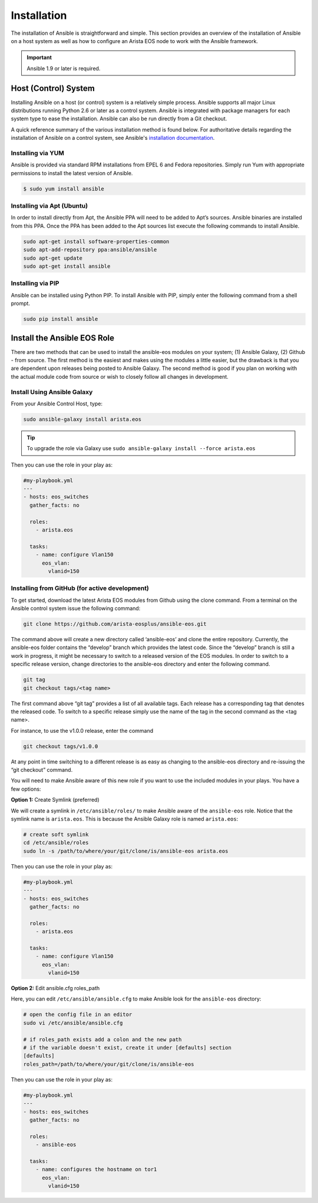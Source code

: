 ############
Installation
############

The installation of Ansible is straightforward and simple. This section
provides an overview of the installation of Ansible on a host system as well
as how to configure an Arista EOS node to work with the Ansible framework.

.. important:: Ansible 1.9 or later is required.


.. _install-ansible-label:

*********************
Host (Control) System
*********************
Installing Ansible on a host (or control) system is a relatively simple
process. Ansible supports all major Linux distributions running Python 2.6 or
later as a control system. Ansible is integrated with package managers for
each system type to ease the installation. Ansible can also be run directly
from a Git checkout.

A quick reference summary of the various installation method is found below.
For authoritative details regarding the installation of Ansible on a
control system, see Ansible's `installation documentation <http://docs.ansible.com/intro_installation.html>`_.

Installing via YUM
==================
Ansible is provided via standard RPM installations from EPEL 6 and Fedora repositories.  Simply run Yum with appropriate permissions to install the latest version of Ansible.

.. code-block:: shell

  $ sudo yum install ansible


Installing via Apt (Ubuntu)
===========================
In order to install directly from Apt, the Ansible PPA will need to be added
to Apt’s sources. Ansible binaries are installed from this PPA.  Once the PPA
has been added to the Apt sources list execute the following commands to
install Ansible.

.. code-block:: shell

  sudo apt-get install software-properties-common
  sudo apt-add-repository ppa:ansible/ansible
  sudo apt-get update
  sudo apt-get install ansible

Installing via PIP
==================
Ansible can be installed using Python PIP. To install Ansible with PIP,
simply enter the following command from a shell prompt.

.. code-block:: shell

  sudo pip install ansible


.. _install-role-label:

****************************
Install the Ansible EOS Role
****************************
There are two methods that can be used to install the ansible-eos modules on
your system; (1) Ansible Galaxy, (2) Github - from source.  The first method
is the easiest and makes using the modules a little easier, but the drawback
is that you are dependent upon releases being posted to Ansible Galaxy. The second
method is good if you plan on working with the actual module code from source
or wish to closely follow all changes in development.

Install Using Ansible Galaxy
============================
From your Ansible Control Host, type:

.. code-block:: shell

  sudo ansible-galaxy install arista.eos

.. tip:: To upgrade the role via Galaxy use ``sudo ansible-galaxy install --force arista.eos``

Then you can use the role in your play as:

.. code-block:: yaml

  #my-playbook.yml
  ---
  - hosts: eos_switches
    gather_facts: no

    roles:
      - arista.eos

    tasks:
      - name: configure Vlan150
        eos_vlan:
          vlanid=150


Installing from GitHub (for active development)
===============================================
To get started, download the latest Arista EOS modules from Github using the
clone command. From a terminal on the Ansible control system issue the
following command:

.. code-block:: shell

  git clone https://github.com/arista-eosplus/ansible-eos.git

The command above will create a new directory called ‘ansible-eos’ and clone the
entire repository. Currently, the ansible-eos folder contains the “develop”
branch which provides the latest code. Since the “develop” branch is still
a work in progress, it might be necessary to switch to a released version of
the EOS modules. In order to switch to a specific release version, change
directories to the ansible-eos directory and enter the following command.

.. code-block:: shell

  git tag
  git checkout tags/<tag name>

The first command above “git tag” provides a list of all available tags.
Each release has a corresponding tag that denotes the released code.
To switch to a specific release simply use the name of the tag in the
second command as the <tag name>.

For instance, to use the v1.0.0 release, enter the command

.. code-block:: shell

  git checkout tags/v1.0.0

At any point in time switching to a different release is as easy as changing
to the ansible-eos directory and re-issuing the “git checkout” command.

You will need to make Ansible aware of this new role if you want to use the
included modules in your plays. You have a few options:


**Option 1:** Create Symlink (preferred)

We will create a symlink in ``/etc/ansible/roles/`` to make Ansible aware of the
``ansible-eos`` role.  Notice that the symlink name is ``arista.eos``. This is
because the Ansible Galaxy role is named ``arista.eos``:

.. code-block:: shell

  # create soft symlink
  cd /etc/ansible/roles
  sudo ln -s /path/to/where/your/git/clone/is/ansible-eos arista.eos

Then you can use the role in your play as:

.. code-block:: yaml

  #my-playbook.yml
  ---
  - hosts: eos_switches
    gather_facts: no

    roles:
      - arista.eos

    tasks:
      - name: configure Vlan150
        eos_vlan:
          vlanid=150


**Option 2:** Edit ansible.cfg roles_path

Here, you can edit ``/etc/ansible/ansible.cfg`` to make Ansible look for the
``ansible-eos`` directory:

.. code-block:: shell

  # open the config file in an editor
  sudo vi /etc/ansible/ansible.cfg

  # if roles_path exists add a colon and the new path
  # if the variable doesn't exist, create it under [defaults] section
  [defaults]
  roles_path=/path/to/where/your/git/clone/is/ansible-eos

Then you can use the role in your play as:

.. code-block:: yaml

  #my-playbook.yml
  ---
  - hosts: eos_switches
    gather_facts: no

    roles:
      - ansible-eos

    tasks:
      - name: configures the hostname on tor1
        eos_vlan:
          vlanid=150
